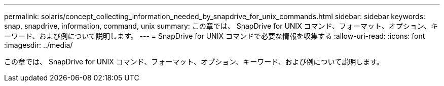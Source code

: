 ---
permalink: solaris/concept_collecting_information_needed_by_snapdrive_for_unix_commands.html 
sidebar: sidebar 
keywords: snap, snapdrive, information, command, unix 
summary: この章では、 SnapDrive for UNIX コマンド、フォーマット、オプション、キーワード、および例について説明します。 
---
= SnapDrive for UNIX コマンドで必要な情報を収集する
:allow-uri-read: 
:icons: font
:imagesdir: ../media/


[role="lead"]
この章では、 SnapDrive for UNIX コマンド、フォーマット、オプション、キーワード、および例について説明します。
